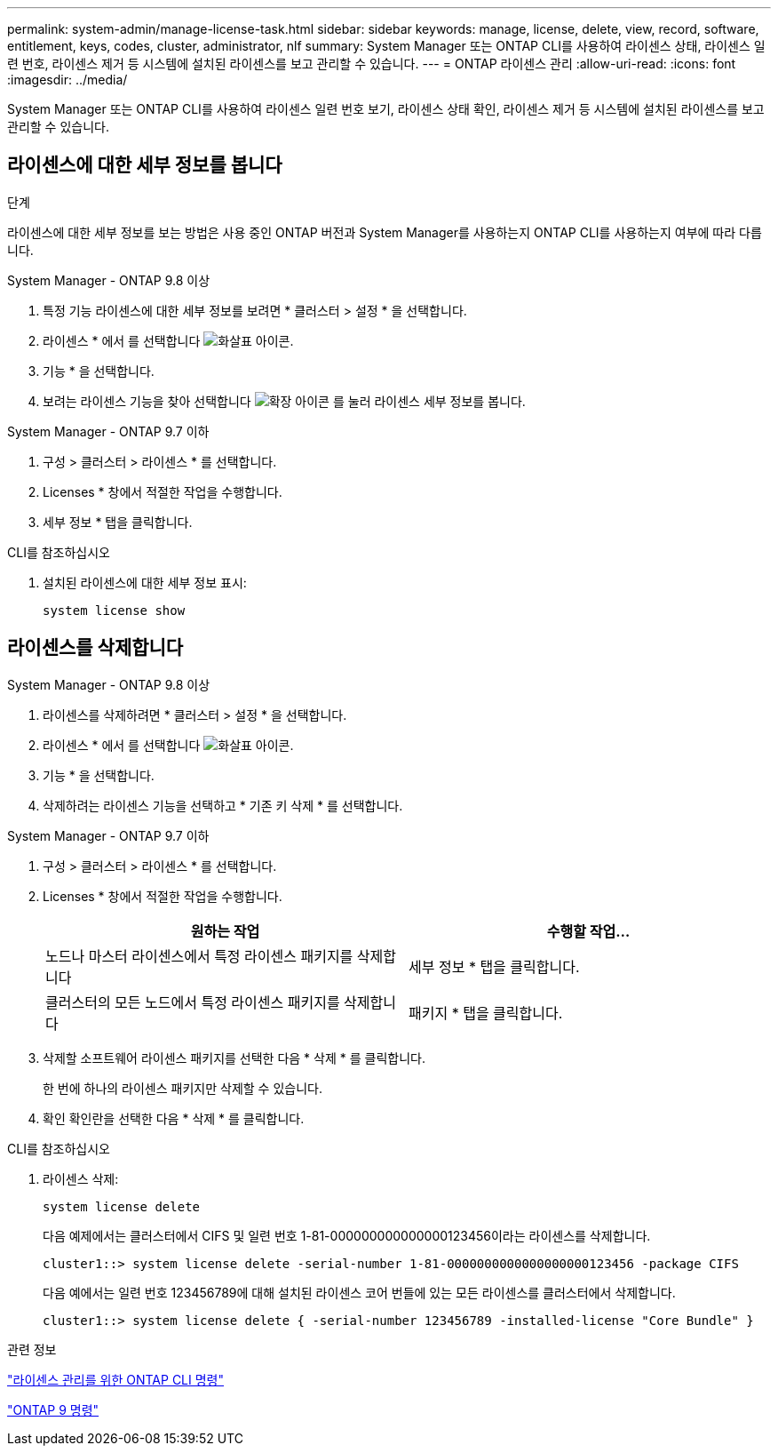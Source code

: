 ---
permalink: system-admin/manage-license-task.html 
sidebar: sidebar 
keywords: manage, license, delete, view, record, software, entitlement, keys, codes, cluster, administrator, nlf 
summary: System Manager 또는 ONTAP CLI를 사용하여 라이센스 상태, 라이센스 일련 번호, 라이센스 제거 등 시스템에 설치된 라이센스를 보고 관리할 수 있습니다. 
---
= ONTAP 라이센스 관리
:allow-uri-read: 
:icons: font
:imagesdir: ../media/


[role="lead"]
System Manager 또는 ONTAP CLI를 사용하여 라이센스 일련 번호 보기, 라이센스 상태 확인, 라이센스 제거 등 시스템에 설치된 라이센스를 보고 관리할 수 있습니다.



== 라이센스에 대한 세부 정보를 봅니다

.단계
라이센스에 대한 세부 정보를 보는 방법은 사용 중인 ONTAP 버전과 System Manager를 사용하는지 ONTAP CLI를 사용하는지 여부에 따라 다릅니다.

[role="tabbed-block"]
====
.System Manager - ONTAP 9.8 이상
--
. 특정 기능 라이센스에 대한 세부 정보를 보려면 * 클러스터 > 설정 * 을 선택합니다.
. 라이센스 * 에서 를 선택합니다 image:icon_arrow.gif["화살표 아이콘"].
. 기능 * 을 선택합니다.
. 보려는 라이센스 기능을 찾아 선택합니다 image:icon_dropdown_arrow.gif["확장 아이콘"] 를 눌러 라이센스 세부 정보를 봅니다.


--
.System Manager - ONTAP 9.7 이하
--
. 구성 > 클러스터 > 라이센스 * 를 선택합니다.
. Licenses * 창에서 적절한 작업을 수행합니다.
. 세부 정보 * 탭을 클릭합니다.


--
.CLI를 참조하십시오
--
. 설치된 라이센스에 대한 세부 정보 표시:
+
[source, cli]
----
system license show
----


--
====


== 라이센스를 삭제합니다

[role="tabbed-block"]
====
.System Manager - ONTAP 9.8 이상
--
. 라이센스를 삭제하려면 * 클러스터 > 설정 * 을 선택합니다.
. 라이센스 * 에서 를 선택합니다 image:icon_arrow.gif["화살표 아이콘"].
. 기능 * 을 선택합니다.
. 삭제하려는 라이센스 기능을 선택하고 * 기존 키 삭제 * 를 선택합니다.


--
.System Manager - ONTAP 9.7 이하
--
. 구성 > 클러스터 > 라이센스 * 를 선택합니다.
. Licenses * 창에서 적절한 작업을 수행합니다.
+
|===
| 원하는 작업 | 수행할 작업... 


 a| 
노드나 마스터 라이센스에서 특정 라이센스 패키지를 삭제합니다
 a| 
세부 정보 * 탭을 클릭합니다.



 a| 
클러스터의 모든 노드에서 특정 라이센스 패키지를 삭제합니다
 a| 
패키지 * 탭을 클릭합니다.

|===
. 삭제할 소프트웨어 라이센스 패키지를 선택한 다음 * 삭제 * 를 클릭합니다.
+
한 번에 하나의 라이센스 패키지만 삭제할 수 있습니다.

. 확인 확인란을 선택한 다음 * 삭제 * 를 클릭합니다.


--
.CLI를 참조하십시오
--
. 라이센스 삭제:
+
[source, cli]
----
system license delete
----
+
다음 예제에서는 클러스터에서 CIFS 및 일련 번호 1-81-000000000000000123456이라는 라이센스를 삭제합니다.

+
[listing]
----
cluster1::> system license delete -serial-number 1-81-0000000000000000000123456 -package CIFS
----
+
다음 예에서는 일련 번호 123456789에 대해 설치된 라이센스 코어 번들에 있는 모든 라이센스를 클러스터에서 삭제합니다.

+
[listing]
----
cluster1::> system license delete { -serial-number 123456789 -installed-license "Core Bundle" }
----


--
====
.관련 정보
https://docs.netapp.com/us-en/ontap/system-admin/commands-manage-feature-licenses-reference.html["라이센스 관리를 위한 ONTAP CLI 명령"]

https://docs.netapp.com/us-en/ontap/concepts/manual-pages.html["ONTAP 9 명령"^]
